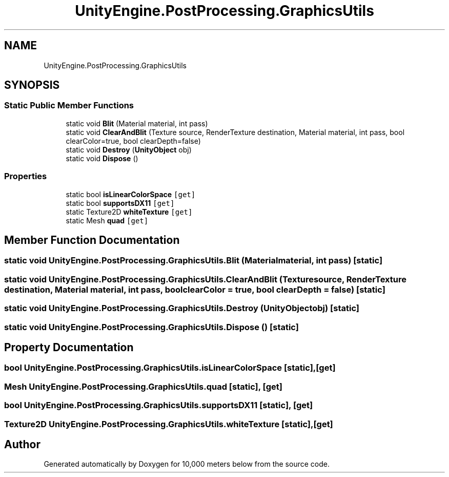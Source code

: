.TH "UnityEngine.PostProcessing.GraphicsUtils" 3 "Sun Dec 12 2021" "10,000 meters below" \" -*- nroff -*-
.ad l
.nh
.SH NAME
UnityEngine.PostProcessing.GraphicsUtils
.SH SYNOPSIS
.br
.PP
.SS "Static Public Member Functions"

.in +1c
.ti -1c
.RI "static void \fBBlit\fP (Material material, int pass)"
.br
.ti -1c
.RI "static void \fBClearAndBlit\fP (Texture source, RenderTexture destination, Material material, int pass, bool clearColor=true, bool clearDepth=false)"
.br
.ti -1c
.RI "static void \fBDestroy\fP (\fBUnityObject\fP obj)"
.br
.ti -1c
.RI "static void \fBDispose\fP ()"
.br
.in -1c
.SS "Properties"

.in +1c
.ti -1c
.RI "static bool \fBisLinearColorSpace\fP\fC [get]\fP"
.br
.ti -1c
.RI "static bool \fBsupportsDX11\fP\fC [get]\fP"
.br
.ti -1c
.RI "static Texture2D \fBwhiteTexture\fP\fC [get]\fP"
.br
.ti -1c
.RI "static Mesh \fBquad\fP\fC [get]\fP"
.br
.in -1c
.SH "Member Function Documentation"
.PP 
.SS "static void UnityEngine\&.PostProcessing\&.GraphicsUtils\&.Blit (Material material, int pass)\fC [static]\fP"

.SS "static void UnityEngine\&.PostProcessing\&.GraphicsUtils\&.ClearAndBlit (Texture source, RenderTexture destination, Material material, int pass, bool clearColor = \fCtrue\fP, bool clearDepth = \fCfalse\fP)\fC [static]\fP"

.SS "static void UnityEngine\&.PostProcessing\&.GraphicsUtils\&.Destroy (\fBUnityObject\fP obj)\fC [static]\fP"

.SS "static void UnityEngine\&.PostProcessing\&.GraphicsUtils\&.Dispose ()\fC [static]\fP"

.SH "Property Documentation"
.PP 
.SS "bool UnityEngine\&.PostProcessing\&.GraphicsUtils\&.isLinearColorSpace\fC [static]\fP, \fC [get]\fP"

.SS "Mesh UnityEngine\&.PostProcessing\&.GraphicsUtils\&.quad\fC [static]\fP, \fC [get]\fP"

.SS "bool UnityEngine\&.PostProcessing\&.GraphicsUtils\&.supportsDX11\fC [static]\fP, \fC [get]\fP"

.SS "Texture2D UnityEngine\&.PostProcessing\&.GraphicsUtils\&.whiteTexture\fC [static]\fP, \fC [get]\fP"


.SH "Author"
.PP 
Generated automatically by Doxygen for 10,000 meters below from the source code\&.
